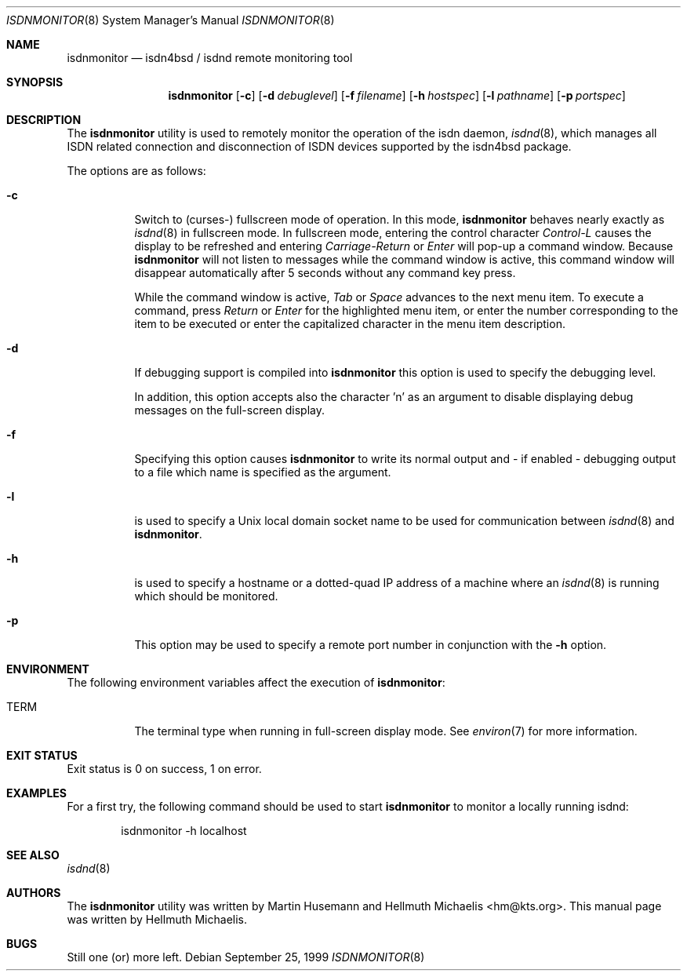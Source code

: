 .\"
.\" Copyright (c) 1999 Hellmuth Michaelis. All rights reserved.
.\"
.\" Redistribution and use in source and binary forms, with or without
.\" modification, are permitted provided that the following conditions
.\" are met:
.\" 1. Redistributions of source code must retain the above copyright
.\"    notice, this list of conditions and the following disclaimer.
.\" 2. Redistributions in binary form must reproduce the above copyright
.\"    notice, this list of conditions and the following disclaimer in the
.\"    documentation and/or other materials provided with the distribution.
.\"
.\" THIS SOFTWARE IS PROVIDED BY THE AUTHOR AND CONTRIBUTORS ``AS IS'' AND
.\" ANY EXPRESS OR IMPLIED WARRANTIES, INCLUDING, BUT NOT LIMITED TO, THE
.\" IMPLIED WARRANTIES OF MERCHANTABILITY AND FITNESS FOR A PARTICULAR PURPOSE
.\" ARE DISCLAIMED.  IN NO EVENT SHALL THE AUTHOR OR CONTRIBUTORS BE LIABLE
.\" FOR ANY DIRECT, INDIRECT, INCIDENTAL, SPECIAL, EXEMPLARY, OR CONSEQUENTIAL
.\" DAMAGES (INCLUDING, BUT NOT LIMITED TO, PROCUREMENT OF SUBSTITUTE GOODS
.\" OR SERVICES; LOSS OF USE, DATA, OR PROFITS; OR BUSINESS INTERRUPTION)
.\" HOWEVER CAUSED AND ON ANY THEORY OF LIABILITY, WHETHER IN CONTRACT, STRICT
.\" LIABILITY, OR TORT (INCLUDING NEGLIGENCE OR OTHERWISE) ARISING IN ANY WAY
.\" OUT OF THE USE OF THIS SOFTWARE, EVEN IF ADVISED OF THE POSSIBILITY OF
.\" SUCH DAMAGE.
.\"
.\"	$Id: isdnmonitor.8,v 1.8 1999/12/13 22:11:55 hm Exp $
.\"
.\" $FreeBSD: src/usr.sbin/i4b/isdnmonitor/isdnmonitor.8,v 1.19 2005/01/18 20:02:34 ru Exp $
.\"
.\"	last edit-date: [Mon Dec 13 23:04:25 1999]
.\"
.Dd September 25, 1999
.Dt ISDNMONITOR 8
.Os
.Sh NAME
.Nm isdnmonitor
.Nd isdn4bsd / isdnd remote monitoring tool
.Sh SYNOPSIS
.Nm
.Op Fl c
.Op Fl d Ar debuglevel
.Op Fl f Ar filename
.Op Fl h Ar hostspec
.Op Fl l Ar pathname
.Op Fl p Ar portspec
.Sh DESCRIPTION
The
.Nm
utility is used to remotely monitor the operation of the isdn daemon,
.Xr isdnd 8 ,
which manages all ISDN related connection and disconnection of ISDN
devices supported by the isdn4bsd package.
.Pp
The options are as follows:
.Bl -tag -width Ds
.It Fl c
Switch to (curses-) fullscreen mode of operation.
In this mode,
.Nm
behaves nearly exactly as
.Xr isdnd 8
in fullscreen mode.
In fullscreen mode, entering the control character
.Em Control-L
causes the display to be refreshed and entering
.Em Carriage-Return
or
.Em Enter
will pop-up a command window.
Because
.Nm
will not listen to messages while the command window is active,
this command window will disappear automatically after 5 seconds without
any command key press.
.Pp
While the command window is active,
.Em Tab
or
.Em Space
advances to the next menu item.
To execute a command, press
.Em Return
or
.Em Enter
for the highlighted menu item, or enter the number corresponding to the
item to be executed or enter the capitalized character in the menu item
description.
.It Fl d
If debugging support is compiled into
.Nm
this option is used to specify the debugging level.
.\" The debugging level is the sum of the
.\" following values:
.\" .Pp
.\" .Bl -tag -width Ds -compact -offset indent
.\" .It Ar 0x001
.\" general debugging.
.\" .It Ar 0x002
.\" rates calculation.
.\" .It Ar 0x004
.\" timing calculations.
.\" .It Ar 0x008
.\" state transitions.
.\" .It Ar 0x010
.\" retry handling.
.\" .It Ar 0x020
.\" dialing.
.\" .It Ar 0x040
.\" process handling.
.\" .It Ar 0x080
.\" isdn4bsd kernel i/o calls.
.\" .It Ar 0x100
.\" controller and channel busy/free messages.
.\" .It Ar 0x200
.\" isdnmonitor.rc configuration file processing.
.\" .El
.\" .Pp
.\" The value can be specified in any number base supported by the
.\" .Xr sscanf 3
.\" library routine.
.Pp
In addition, this option accepts also the character 'n' as an argument to
disable displaying debug messages on the full-screen display.
.Pp
.It Fl f
Specifying this option causes
.Nm
to write its normal output and - if enabled - debugging output to a file
which name is specified as the argument.
.It Fl l
is used to specify a Unix local domain socket name to be used for communication
between
.Xr isdnd 8
and
.Nm .
.It Fl h
is used to specify a hostname or a dotted-quad IP address of a machine
where an
.Xr isdnd 8
is running which should be monitored.
.It Fl p
This option may be used to specify a remote port number in conjunction
with the
.Fl h
option.
.El
.Sh ENVIRONMENT
The following environment variables affect the execution of
.Nm :
.Bl -tag -width Ds
.It Ev TERM
The terminal type when running in full-screen display mode.
See
.Xr environ 7
for more information.
.El
.Sh EXIT STATUS
Exit status is 0 on success, 1 on error.
.Sh EXAMPLES
For a first try, the following command should be used to start
.Nm
to monitor a locally running isdnd:
.Bd -literal -offset indent
isdnmonitor -h localhost
.Ed
.Sh SEE ALSO
.Xr isdnd 8
.Sh AUTHORS
.An -nosplit
The
.Nm
utility was written by
.An Martin Husemann
and
.An Hellmuth Michaelis Aq hm@kts.org .
This manual page was written by
.An Hellmuth Michaelis .
.Sh BUGS
Still one (or) more left.

